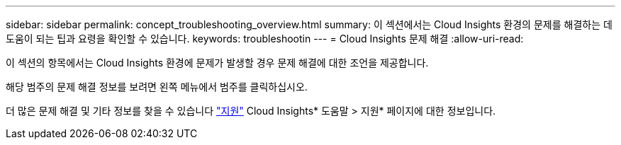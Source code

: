 ---
sidebar: sidebar 
permalink: concept_troubleshooting_overview.html 
summary: 이 섹션에서는 Cloud Insights 환경의 문제를 해결하는 데 도움이 되는 팁과 요령을 확인할 수 있습니다. 
keywords: troubleshootin 
---
= Cloud Insights 문제 해결
:allow-uri-read: 


[role="lead"]
이 섹션의 항목에서는 Cloud Insights 환경에 문제가 발생할 경우 문제 해결에 대한 조언을 제공합니다.

해당 범주의 문제 해결 정보를 보려면 왼쪽 메뉴에서 범주를 클릭하십시오.

더 많은 문제 해결 및 기타 정보를 찾을 수 있습니다 link:concept_requesting_support.html["지원"] Cloud Insights* 도움말 > 지원* 페이지에 대한 정보입니다.

